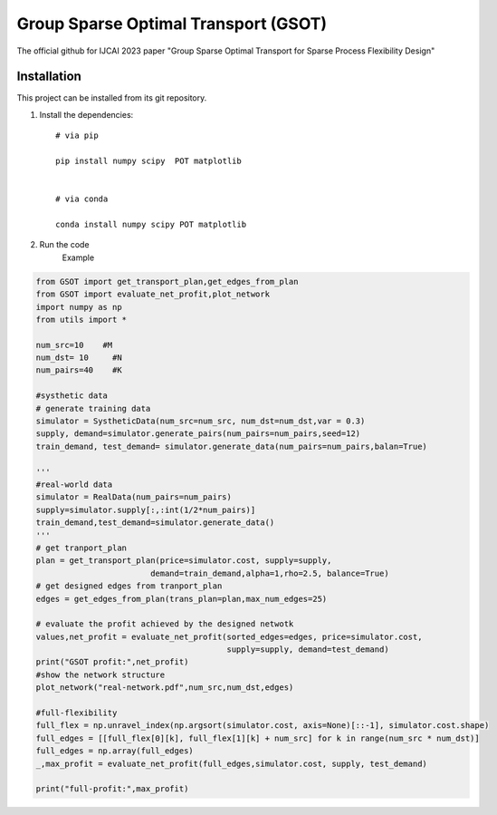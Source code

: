 .. -*- mode: rst -*-

Group Sparse Optimal Transport (GSOT)
=========

The official github for IJCAI 2023 paper "Group Sparse Optimal Transport for Sparse Process Flexibility Design"


Installation
------------

This project can be installed from its git repository. 


1. Install the dependencies::

    # via pip

    pip install numpy scipy  POT matplotlib


    # via conda

    conda install numpy scipy POT matplotlib


2. Run the code 
    Example
.. code-block:: python

    from GSOT import get_transport_plan,get_edges_from_plan
    from GSOT import evaluate_net_profit,plot_network
    import numpy as np
    from utils import *

    num_src=10    #M
    num_dst= 10     #N
    num_pairs=40    #K

    #systhetic data
    # generate training data
    simulator = SystheticData(num_src=num_src, num_dst=num_dst,var = 0.3)
    supply, demand=simulator.generate_pairs(num_pairs=num_pairs,seed=12)
    train_demand, test_demand= simulator.generate_data(num_pairs=num_pairs,balan=True)

    '''
    #real-world data
    simulator = RealData(num_pairs=num_pairs)
    supply=simulator.supply[:,:int(1/2*num_pairs)]
    train_demand,test_demand=simulator.generate_data()
    '''
    # get tranport_plan
    plan = get_transport_plan(price=simulator.cost, supply=supply,
                            demand=train_demand,alpha=1,rho=2.5, balance=True)
    # get designed edges from tranport_plan
    edges = get_edges_from_plan(trans_plan=plan,max_num_edges=25)

    # evaluate the profit achieved by the designed netwotk
    values,net_profit = evaluate_net_profit(sorted_edges=edges, price=simulator.cost,
                                            supply=supply, demand=test_demand)
    print("GSOT profit:",net_profit)
    #show the network structure
    plot_network("real-network.pdf",num_src,num_dst,edges)

    #full-flexibility
    full_flex = np.unravel_index(np.argsort(simulator.cost, axis=None)[::-1], simulator.cost.shape)
    full_edges = [[full_flex[0][k], full_flex[1][k] + num_src] for k in range(num_src * num_dst)]
    full_edges = np.array(full_edges)
    _,max_profit = evaluate_net_profit(full_edges,simulator.cost, supply, test_demand)

    print("full-profit:",max_profit)




   
      








     

 


